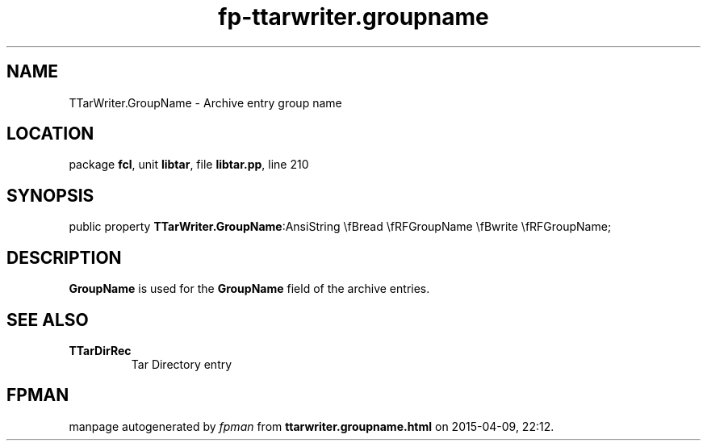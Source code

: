 .\" file autogenerated by fpman
.TH "fp-ttarwriter.groupname" 3 "2014-03-14" "fpman" "Free Pascal Programmer's Manual"
.SH NAME
TTarWriter.GroupName - Archive entry group name
.SH LOCATION
package \fBfcl\fR, unit \fBlibtar\fR, file \fBlibtar.pp\fR, line 210
.SH SYNOPSIS
public property  \fBTTarWriter.GroupName\fR:AnsiString \\fBread \\fRFGroupName \\fBwrite \\fRFGroupName;
.SH DESCRIPTION
\fBGroupName\fR is used for the \fBGroupName\fR field of the archive entries.


.SH SEE ALSO
.TP
.B TTarDirRec
Tar Directory entry

.SH FPMAN
manpage autogenerated by \fIfpman\fR from \fBttarwriter.groupname.html\fR on 2015-04-09, 22:12.

